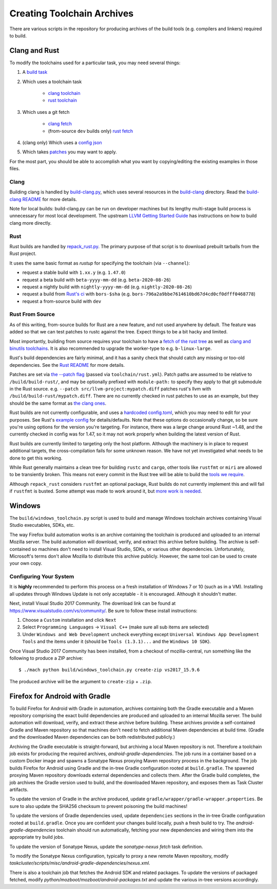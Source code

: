 .. _build_toolchains:

===========================
Creating Toolchain Archives
===========================

There are various scripts in the repository for producing archives
of the build tools (e.g. compilers and linkers) required to build.

Clang and Rust
==============

To modify the toolchains used for a particular task, you may need several
things:

1. A `build task`_

2. Which uses a toolchain task

    - `clang toolchain`_
    - `rust toolchain`_

3. Which uses a git fetch

    - `clang fetch`_
    - (from-source ``dev`` builds only) `rust fetch`_

4. (clang only) Which uses a `config json`_

5. Which takes patches_ you may want to apply.

For the most part, you should be able to accomplish what you want by
copying/editing the existing examples in those files.

.. _build task: https://searchfox.org/mozilla-central/rev/168c45a7acc44e9904cfd4eebcb9eb080e05699c/taskcluster/ci/build/linux.yml#5-45
.. _clang toolchain: https://searchfox.org/mozilla-central/rev/168c45a7acc44e9904cfd4eebcb9eb080e05699c/taskcluster/ci/toolchain/clang.yml#51-72
.. _rust toolchain: https://searchfox.org/mozilla-central/rev/168c45a7acc44e9904cfd4eebcb9eb080e05699c/taskcluster/ci/toolchain/rust.yml#57-74
.. _clang fetch: https://searchfox.org/mozilla-central/rev/168c45a7acc44e9904cfd4eebcb9eb080e05699c/taskcluster/ci/fetch/toolchains.yml#413-418
.. _rust fetch: https://searchfox.org/mozilla-central/rev/168c45a7acc44e9904cfd4eebcb9eb080e05699c/taskcluster/ci/fetch/toolchains.yml#434-439
.. _config json: https://searchfox.org/mozilla-central/rev/168c45a7acc44e9904cfd4eebcb9eb080e05699c/build/build-clang/clang-linux64.json
.. _patches: https://searchfox.org/mozilla-central/rev/168c45a7acc44e9904cfd4eebcb9eb080e05699c/build/build-clang/static-llvm-symbolizer.patch

Clang
-----

Building clang is handled by `build-clang.py`_, which uses several resources
in the `build-clang`_ directory. Read the `build-clang README`_ for more
details.

Note for local builds: build-clang.py can be run on developer machines but its
lengthy multi-stage build process is unnecessary for most local development. The
upstream `LLVM Getting Started Guide`_ has instructions on how to build
clang more directly.

.. _build-clang.py: https://searchfox.org/mozilla-central/source/build/build-clang/build-clang.py
.. _build-clang README: https://searchfox.org/mozilla-central/source/build/build-clang/README
.. _build-clang: https://searchfox.org/mozilla-central/source/build/build-clang/
.. _LLVM Getting Started Guide: https://llvm.org/docs/GettingStarted.html

Rust
----

Rust builds are handled by `repack_rust.py`_. The primary purpose of
that script is to download prebuilt tarballs from the Rust project.

It uses the same basic format as `rustup` for specifying the toolchain
(via ``--channel``):

- request a stable build with ``1.xx.y`` (e.g. ``1.47.0``)
- request a beta build with ``beta-yyyy-mm-dd`` (e.g. ``beta-2020-08-26``)
- request a nightly build with ``nightly-yyyy-mm-dd`` (e.g. ``nightly-2020-08-26``)
- request a build from `Rust's ci`_ with ``bors-$sha`` (e.g. ``bors-796a2a9bbe7614610bd67d4cd0cf0dfff0468778``)
- request a from-source build with ``dev``

Rust From Source
----------------

As of this writing, from-source builds for Rust are a new feature, and not
used anywhere by default. The feature was added so that we can test patches
to rustc against the tree. Expect things to be a bit hacky and limited.

Most importantly, building from source requires your toolchain to have a
`fetch of the rust tree`_ as well as `clang and binutils toolchains`_. It is also
recommended to upgrade the worker-type to e.g. ``b-linux-large``.

Rust's build dependencies are fairly minimal, and it has a sanity check
that should catch any missing or too-old dependencies. See the `Rust README`_
for more details.

Patches are set via `the --patch flag`_ (passed via ``toolchain/rust.yml``).
Patch paths are assumed to be relative to ``/build/build-rust/``, and may be
optionally prefixed with ``module-path:`` to specify they apply to that git
submodule in the Rust source. e.g. ``--patch src/llvm-project:mypatch.diff``
patches rust's llvm with ``/build/build-rust/mypatch.diff``. There are no
currently checked in rust patches to use as an example, but they should be
the same format as `the clang ones`_.

Rust builds are not currently configurable, and uses a `hardcoded config.toml`_,
which you may need to edit for your purposes. See Rust's `example config`_ for
details/defaults. Note that these options do occasionally change, so be sure
you're using options for the version you're targeting. For instance, there was
a large change around Rust ~1.48, and the currently checked in config was for
1.47, so it may not work properly when building the latest version of Rust.

Rust builds are currently limited to targeting only the host platform.
Although the machinery is in place to request additional targets, the
cross-compilation fails for some unknown reason. We have not yet investigated
what needs to be done to get this working.

While Rust generally maintains a clean tree for building ``rustc`` and
``cargo``, other tools like ``rustfmt`` or ``miri`` are allowed to be
transiently broken. This means not every commit in the Rust tree will be
able to build the `tools we require`_.

Although ``repack_rust`` considers ``rustfmt`` an optional package, Rust builds
do not currently implement this and will fail if ``rustfmt`` is busted. Some
attempt was made to work around it, but `more work is needed`_.

.. _Rust's ci: https://github.com/rust-lang/rust/pull/77875#issuecomment-736092083
.. _repack_rust.py: https://searchfox.org/mozilla-central/source/taskcluster/scripts/misc/repack_rust.py
.. _fetch of the rust tree: https://searchfox.org/mozilla-central/rev/168c45a7acc44e9904cfd4eebcb9eb080e05699c/taskcluster/ci/toolchain/rust.yml#69-71
.. _clang and binutils toolchains: https://searchfox.org/mozilla-central/rev/168c45a7acc44e9904cfd4eebcb9eb080e05699c/taskcluster/ci/toolchain/rust.yml#72-74
.. _the --patch flag: https://searchfox.org/mozilla-central/rev/168c45a7acc44e9904cfd4eebcb9eb080e05699c/taskcluster/scripts/misc/repack_rust.py#667-675
.. _the clang ones: https://searchfox.org/mozilla-central/rev/168c45a7acc44e9904cfd4eebcb9eb080e05699c/build/build-clang/static-llvm-symbolizer.patch
.. _Rust README: https://github.com/rust-lang/rust/#building-on-a-unix-like-system
.. _hardcoded config.toml: https://searchfox.org/mozilla-central/rev/168c45a7acc44e9904cfd4eebcb9eb080e05699c/taskcluster/scripts/misc/repack_rust.py#384-421
.. _example config: https://github.com/rust-lang/rust/blob/b7ebc6b0c1ba3c27ebb17c0b496ece778ef11e18/config.toml.example
.. _tools we require: https://searchfox.org/mozilla-central/rev/168c45a7acc44e9904cfd4eebcb9eb080e05699c/taskcluster/scripts/misc/repack_rust.py#398
.. _more work is needed: https://github.com/rust-lang/rust/issues/79249


Windows
=======

The ``build/windows_toolchain.py`` script is used to build and manage
Windows toolchain archives containing Visual Studio executables, SDKs,
etc.

The way Firefox build automation works is an archive containing the
toolchain is produced and uploaded to an internal Mozilla server. The
build automation will download, verify, and extract this archive before
building. The archive is self-contained so machines don't need to install
Visual Studio, SDKs, or various other dependencies. Unfortunately,
Microsoft's terms don't allow Mozilla to distribute this archive
publicly. However, the same tool can be used to create your own copy.

Configuring Your System
-----------------------

It is **highly** recommended to perform this process on a fresh installation
of Windows 7 or 10 (such as in a VM). Installing all updates through
Windows Update is not only acceptable - it is encouraged. Although it
shouldn't matter.

Next, install Visual Studio 2017 Community. The download link can be found
at https://www.visualstudio.com/vs/community/.
Be sure to follow these install instructions:

1. Choose a ``Custom`` installation and click ``Next``
2. Select ``Programming Languages`` -> ``Visual C++`` (make sure all sub items are
   selected)
3. Under ``Windows and Web Development`` uncheck everything except
   ``Universal Windows App Development Tools`` and the items under it
   (should be ``Tools (1.3.1)...`` and the ``Windows 10 SDK``).

Once Visual Studio 2017 Community has been installed, from a checkout
of mozilla-central, run something like the following to produce a ZIP
archive::

   $ ./mach python build/windows_toolchain.py create-zip vs2017_15.9.6

The produced archive will be the argument to ``create-zip`` + ``.zip``.

Firefox for Android with Gradle
===============================

To build Firefox for Android with Gradle in automation, archives
containing both the Gradle executable and a Maven repository
comprising the exact build dependencies are produced and uploaded to
an internal Mozilla server.  The build automation will download,
verify, and extract these archive before building.  These archives
provide a self-contained Gradle and Maven repository so that machines
don't need to fetch additional Maven dependencies at build time.
(Gradle and the downloaded Maven dependencies can be both
redistributed publicly.)

Archiving the Gradle executable is straight-forward, but archiving a
local Maven repository is not.  Therefore a toolchain job exists for
producing the required archives, `android-gradle-dependencies`.  The
job runs in a container based on a custom Docker image and spawns a
Sonatype Nexus proxying Maven repository process in the background.
The job builds Firefox for Android using Gradle and the in-tree Gradle
configuration rooted at ``build.gradle``.  The spawned proxying Maven
repository downloads external dependencies and collects them.  After
the Gradle build completes, the job archives the Gradle version used
to build, and the downloaded Maven repository, and exposes them as
Task Cluster artifacts.

To update the version of Gradle in the archive produced, update
``gradle/wrapper/gradle-wrapper.properties``.  Be sure to also update
the SHA256 checksum to prevent poisoning the build machines!

To update the versions of Gradle dependencies used, update
``dependencies`` sections in the in-tree Gradle configuration rooted
at ``build.gradle``.  Once you are confident your changes build
locally, push a fresh build to try.  The `android-gradle-dependencies`
toolchain should run automatically, fetching your new dependencies and
wiring them into the appropriate try build jobs.

To update the version of Sonatype Nexus, update the `sonatype-nexus`
`fetch` task definition.

To modify the Sonatype Nexus configuration, typically to proxy a new
remote Maven repository, modify
`taskcluster/scripts/misc/android-gradle-dependencies/nexus.xml`.

There is also a toolchain job that fetches the Android SDK and related
packages.  To update the versions of packaged fetched, modify
`python/mozboot/mozboot/android-packages.txt` and update the various
in-tree versions accordingly.
